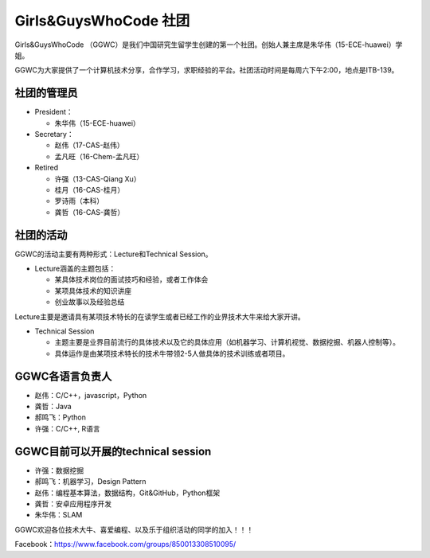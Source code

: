 ﻿Girls&GuysWhoCode 社团
==========================================================

.. image:: resource/GirlsGuysWhoCode.png

Girls&GuysWhoCode （GGWC）是我们中国研究生留学生创建的第一个社团。创始人兼主席是朱华伟（15-ECE-huawei）学姐。

GGWC为大家提供了一个计算机技术分享，合作学习，求职经验的平台。社团活动时间是每周六下午2:00，地点是ITB-139。

社团的管理员
-------------------------------------------------------
- President：

  - 朱华伟（15-ECE-huawei）
- Secretary：

  - 赵伟（17-CAS-赵伟）
  - 孟凡旺（16-Chem-孟凡旺）
- Retired

  - 许强（13-CAS-Qiang Xu）
  - 桂月（16-CAS-桂月）
  - 罗诗雨（本科）
  - 龚哲（16-CAS-龚哲）

社团的活动
----------------------------------------------
GGWC的活动主要有两种形式：Lecture和Technical Session。

- Lecture涵盖的主题包括：

  - 某具体技术岗位的面试技巧和经验，或者工作体会
  - 某项具体技术的知识讲座
  - 创业故事以及经验总结

Lecture主要是邀请具有某项技术特长的在读学生或者已经工作的业界技术大牛来给大家开讲。

- Technical Session

  - 主题主要是业界目前流行的具体技术以及它的具体应用（如机器学习、计算机视觉、数据挖掘、机器人控制等）。
  - 具体运作是由某项技术特长的技术牛带领2-5人做具体的技术训练或者项目。

GGWC各语言负责人
-----------------------------------------------------------
- 赵伟：C/C++，javascript，Python
- 龚哲：Java
- 郝鸣飞：Python
- 许强：C/C++, R语言

GGWC目前可以开展的technical session
---------------------------------------------------------------------------------------------------------------
- 许强：数据挖掘
- 郝鸣飞：机器学习，Design Pattern
- 赵伟：编程基本算法，数据结构，Git&GitHub，Python框架
- 龚哲：安卓应用程序开发
- 朱华伟：SLAM

GGWC欢迎各位技术大牛、喜爱编程、以及乐于组织活动的同学的加入！！！

Facebook：https://www.facebook.com/groups/850013308510095/